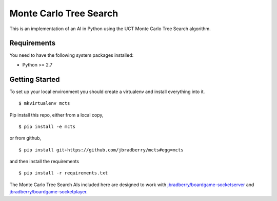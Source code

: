 Monte Carlo Tree Search
=======================

This is an implementation of an AI in Python using the UCT Monte Carlo
Tree Search algorithm.


Requirements
------------

You need to have the following system packages installed:

* Python >= 2.7


Getting Started
---------------

To set up your local environment you should create a virtualenv and
install everything into it. ::

    $ mkvirtualenv mcts

Pip install this repo, either from a local copy, ::

    $ pip install -e mcts

or from github, ::

    $ pip install git+https://github.com/jbradberry/mcts#egg=mcts

and then install the requirements ::

    $ pip install -r requirements.txt

The Monte Carlo Tree Search AIs included here are designed to work
with `jbradberry/boardgame-socketserver
<https://github.com/jbradberry/boardgame-socketserver>`_ and
`jbradberry/boardgame-socketplayer
<https://github.com/jbradberry/boardgame-socketplayer>`_.
